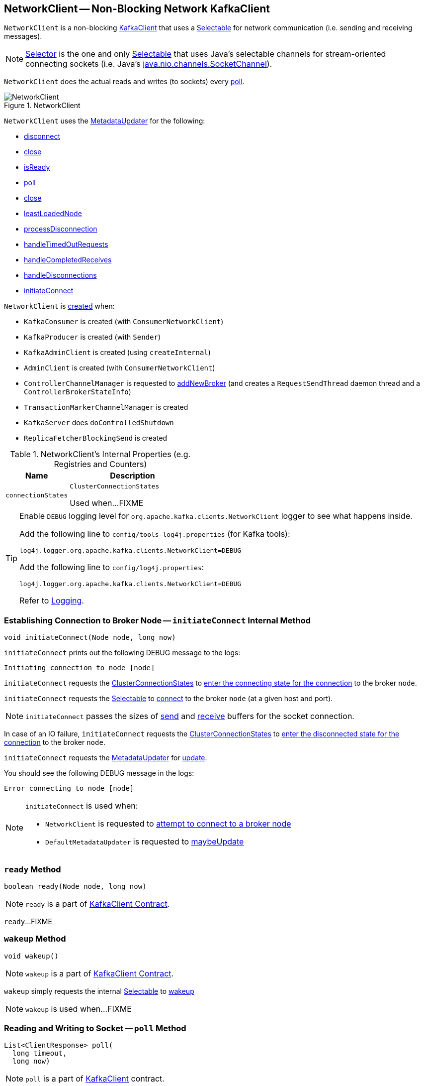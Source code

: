 == [[NetworkClient]] NetworkClient -- Non-Blocking Network KafkaClient

`NetworkClient` is a non-blocking <<kafka-clients-KafkaClient.adoc#, KafkaClient>> that uses a <<selector, Selectable>> for network communication (i.e. sending and receiving messages).

NOTE: link:kafka-common-network-Selector.adoc[Selector] is the one and only link:kafka-common-network-Selectable.adoc[Selectable] that uses Java's selectable channels for stream-oriented connecting sockets (i.e. Java's https://docs.oracle.com/en/java/javase/11/docs/api/java.base/java/nio/channels/SocketChannel.html[java.nio.channels.SocketChannel]).

`NetworkClient` does the actual reads and writes (to sockets) every <<poll, poll>>.

.NetworkClient
image::images/NetworkClient.png[align="center"]

`NetworkClient` uses the <<metadataUpdater, MetadataUpdater>> for the following:

* <<disconnect, disconnect>>

* <<close, close>>

* <<isReady, isReady>>

* <<poll, poll>>

* <<close, close>>

* <<leastLoadedNode, leastLoadedNode>>

* <<processDisconnection, processDisconnection>>

* <<handleTimedOutRequests, handleTimedOutRequests>>

* <<handleCompletedReceives, handleCompletedReceives>>

* <<handleDisconnections, handleDisconnections>>

* <<initiateConnect, initiateConnect>>

`NetworkClient` is <<creating-instance, created>> when:

* `KafkaConsumer` is created (with `ConsumerNetworkClient`)
* `KafkaProducer` is created (with `Sender`)
* `KafkaAdminClient` is created (using `createInternal`)
* `AdminClient` is created (with `ConsumerNetworkClient`)
* `ControllerChannelManager` is requested to <<kafka-controller-ControllerChannelManager.adoc#addNewBroker, addNewBroker>> (and creates a `RequestSendThread` daemon thread and a `ControllerBrokerStateInfo`)
* `TransactionMarkerChannelManager` is created
* `KafkaServer` does `doControlledShutdown`
* `ReplicaFetcherBlockingSend` is created

[[internal-registries]]
.NetworkClient's Internal Properties (e.g. Registries and Counters)
[cols="1,2",options="header",width="100%"]
|===
| Name
| Description

| [[connectionStates]] `connectionStates`
| `ClusterConnectionStates`

Used when...FIXME
|===

[[logging]]
[TIP]
====
Enable `DEBUG` logging level for `org.apache.kafka.clients.NetworkClient` logger to see what happens inside.

Add the following line to `config/tools-log4j.properties` (for Kafka tools):

```
log4j.logger.org.apache.kafka.clients.NetworkClient=DEBUG
```

Add the following line to `config/log4j.properties`:

```
log4j.logger.org.apache.kafka.clients.NetworkClient=DEBUG
```

Refer to link:kafka-logging.adoc[Logging].
====

=== [[initiateConnect]] Establishing Connection to Broker Node -- `initiateConnect` Internal Method

[source, java]
----
void initiateConnect(Node node, long now)
----

`initiateConnect` prints out the following DEBUG message to the logs:

```
Initiating connection to node [node]
```

`initiateConnect` requests the <<connectionStates, ClusterConnectionStates>> to link:kafka-ClusterConnectionStates.adoc#connecting[enter the connecting state for the connection] to the broker `node`.

`initiateConnect` requests the <<selector, Selectable>> to link:kafka-common-network-Selectable.adoc#connect[connect] to the broker `node` (at a given host and port).

NOTE: `initiateConnect` passes the sizes of <<socketSendBuffer, send>> and <<socketReceiveBuffer, receive>> buffers for the socket connection.

In case of an IO failure, `initiateConnect` requests the <<connectionStates, ClusterConnectionStates>> to link:kafka-ClusterConnectionStates.adoc#disconnected[enter the disconnected state for the connection] to the broker `node`.

`initiateConnect` requests the <<metadataUpdater, MetadataUpdater>> for link:kafka-clients-MetadataUpdater.adoc#requestUpdate[update].

You should see the following DEBUG message in the logs:

```
Error connecting to node [node]
```

[NOTE]
====
`initiateConnect` is used when:

* `NetworkClient` is requested to <<ready, attempt to connect to a broker node>>

* `DefaultMetadataUpdater` is requested to <<kafka-clients-DefaultMetadataUpdater.adoc#maybeUpdate, maybeUpdate>>
====

=== [[ready]] `ready` Method

[source, java]
----
boolean ready(Node node, long now)
----

NOTE: `ready` is a part of <<kafka-clients-KafkaClient.adoc#ready, KafkaClient Contract>>.

`ready`...FIXME

=== [[wakeup]] `wakeup` Method

[source, scala]
----
void wakeup()
----

NOTE: `wakeup` is a part of link:kafka-clients-KafkaClient.adoc#wakeup[KafkaClient Contract].

`wakeup` simply requests the internal <<selector, Selectable>> to link:kafka-clients-KafkaClient.adoc#wakeup[wakeup]

NOTE: `wakeup` is used when...FIXME

=== [[poll]] Reading and Writing to Socket -- `poll` Method

[source, java]
----
List<ClientResponse> poll(
  long timeout,
  long now)
----

NOTE: `poll` is a part of link:kafka-clients-KafkaClient.adoc#poll[KafkaClient] contract.

`poll` requests the <<metadataUpdater, MetadataUpdater>> for link:kafka-clients-MetadataUpdater.adoc#maybeUpdate[cluster metadata update (if needed and possible)].

`poll` then requests <<selector, Selectable>> to link:kafka-common-network-Selectable.adoc#poll[poll].

In the end, `poll` handles completed request sends, receives, disconnected connections, records any connections to new brokers, initiates API version requests, expire in-flight requests, and finally triggers their `RequestCompletionHandlers`.

In case <<abortedSends, abortedSends>> is not empty, `poll` creates a collection of `ClientResponse` with <<abortedSends, abortedSends>>, triggers their `RequestCompletionHandlers` and returns them.

=== [[handleCompletedReceives]] `handleCompletedReceives` Internal Method

[source, java]
----
void handleCompletedReceives(
  List<ClientResponse> responses,
  long now)
----

`handleCompletedReceives`...FIXME

NOTE: `handleCompletedReceives` is used exclusively when `NetworkClient` is requested to <<poll, poll>>.

=== [[creating-instance]] Creating NetworkClient Instance

`NetworkClient` takes the following when created:

* [[metadataUpdater]] <<kafka-clients-MetadataUpdater.adoc#, MetadataUpdater>> (i.e. <<kafka-clients-DefaultMetadataUpdater.adoc#, DefaultMetadataUpdater>>)
* [[metadata]] <<kafka-clients-Metadata.adoc#, Metadata>>
* [[selector]] <<kafka-common-network-Selectable.adoc#, Selectable>>
* [[clientId]] Client ID that is used to identify the client in requests to a Kafka server (when `NetworkClient` is requested to <<newClientRequest, create a new ClientRequest>>)
* [[maxInFlightRequestsPerConnection]] `maxInFlightRequestsPerConnection`
* [[reconnectBackoffMs]] `reconnectBackoffMs`
* [[reconnectBackoffMax]] `reconnectBackoffMax`
* [[socketSendBuffer]] Size of the TCP send buffer (SO_SNDBUF) for socket connection (in bytes)
+
Use link:kafka-properties.adoc#send.buffer.bytes[send.buffer.bytes] property to configure it.
+
Used when `NetworkClient` <<initiateConnect, establishes connection to a broker node>>.

* [[socketReceiveBuffer]] Size of the TCP receive buffer (SO_RCVBUF) for socket connection (in bytes)
+
Use link:kafka-properties.adoc#receive.buffer.bytes[receive.buffer.bytes] property to configure it.
+
Used when `NetworkClient` <<initiateConnect, establishes connection to a broker node>>

* [[defaultRequestTimeoutMs]] `defaultRequestTimeoutMs`
* [[time]] `Time`
* [[discoverBrokerVersions]] `discoverBrokerVersions` flag
* [[apiVersions]] `ApiVersions`
* [[throttleTimeSensor]] `throttleTimeSensor` <<kafka-Sensor.adoc#, Sensor>>
* [[logContext]] `LogContext`

`NetworkClient` initializes the <<internal-registries, internal registries and counters>>.

=== [[completeResponses]] Informing ClientResponse about Response Being Completed -- `completeResponses` Internal Method

[source, java]
----
void completeResponses(List<ClientResponse> responses)
----

`completeResponses` informs every `ClientResponse` (in the input `responses`) that a link:kafka-clients-ClientResponse.adoc#onComplete[response has been completed].

In case of any exception, `completeResponses` prints out the following ERROR message to the logs:

```
Uncaught error in request completion: [exception]
```

NOTE: `completeResponses` is used when `NetworkClient` is requested to <<poll, poll>> (for both <<abortedSends, abortedSends>> and completed actions).

=== [[newClientRequest]] Creating ClientRequest -- `newClientRequest` Method

[source, java]
----
ClientRequest newClientRequest(
  String nodeId,
  AbstractRequest.Builder<?> requestBuilder,
  long createdTimeMs,
  boolean expectResponse,
  int requestTimeoutMs,
  RequestCompletionHandler callback)
----

NOTE: `newClientRequest` is part of the <<kafka-clients-KafkaClient.adoc#newClientRequest, KafkaClient Contract>> to...FIXME.

`newClientRequest` simply creates a new `ClientRequest` (with the input parameters and the <<correlation, correlation>> incremented, the <<clientId, clientId>> and the <<defaultRequestTimeoutMs, defaultRequestTimeoutMs>>).

=== [[sendInternalMetadataRequest]] `sendInternalMetadataRequest` Internal Method

[source, java]
----
void sendInternalMetadataRequest(
  MetadataRequest.Builder builder,
  String nodeConnectionId,
  long now)
----

`sendInternalMetadataRequest`...FIXME

NOTE: `sendInternalMetadataRequest` is used exclusively when `DefaultMetadataUpdater` is requested to <<kafka-clients-DefaultMetadataUpdater.adoc#maybeUpdate, maybeUpdate>>.

=== [[doSend]] `doSend` Internal Method

[source, java]
----
void doSend(
  ClientRequest clientRequest,
  boolean isInternalRequest,
  long now)
void doSend(
  ClientRequest clientRequest,
  boolean isInternalRequest,
  long now,
  AbstractRequest request)
----

`doSend`...FIXME

NOTE: `doSend` is used when `NetworkClient` is requested to <<send, send>>, <<sendInternalMetadataRequest, sendInternalMetadataRequest>> and <<handleInitiateApiVersionRequests, handleInitiateApiVersionRequests>>.

=== [[send]] `send` Method

[source, java]
----
void send(ClientRequest request, long now)
----

NOTE: `send` is part of the <<kafka-clients-KafkaClient.adoc#send, KafkaClient Contract>> to...FIXME.

`send`...FIXME

=== [[handleDisconnections]] `handleDisconnections` Internal Method

[source, java]
----
void handleDisconnections(List<ClientResponse> responses, long now)
----

`handleDisconnections`...FIXME

NOTE: `handleDisconnections` is used exclusively when `NetworkClient` is requested to <<poll, poll>>.

=== [[handleTimedOutRequests]] `handleTimedOutRequests` Internal Method

[source, java]
----
void handleTimedOutRequests(List<ClientResponse> responses, long now)
----

`handleTimedOutRequests`...FIXME

NOTE: `handleTimedOutRequests` is used exclusively when `NetworkClient` is requested to <<poll, poll>>.

=== [[processDisconnection]] `processDisconnection` Internal Method

[source, java]
----
void processDisconnection(
  List<ClientResponse> responses,
  String nodeId,
  long now,
  ChannelState disconnectState)
----

`processDisconnection`...FIXME

NOTE: `processDisconnection` is used when `NetworkClient` is requested to <<handleTimedOutRequests, handleTimedOutRequests>>, <<handleApiVersionsResponse, handleApiVersionsResponse>>, and <<handleDisconnections, handleDisconnections>>.

=== [[handleApiVersionsResponse]] `handleApiVersionsResponse` Internal Method

[source, java]
----
void handleApiVersionsResponse(
  List<ClientResponse> responses,
  InFlightRequest req,
  long now,
  ApiVersionsResponse apiVersionsResponse)
----

`handleApiVersionsResponse`...FIXME

NOTE: `handleApiVersionsResponse` is used exclusively when `NetworkClient` is requested to <<handleCompletedReceives, handleCompletedReceives>> (when requested to <<poll, poll>>).

=== [[leastLoadedNode]] `leastLoadedNode` Method

[source, java]
----
Node leastLoadedNode(long now)
----

NOTE: `leastLoadedNode` is part of the <<kafka-clients-KafkaClient.adoc#leastLoadedNode, KafkaClient Contract>> to...FIXME.

`leastLoadedNode`...FIXME

=== [[close]] `close` Method

[source, java]
----
void close()
----

NOTE: `close` is part of Java's link:++https://docs.oracle.com/en/java/javase/11/docs/api/java.base/java/io/Closeable.html#close()++[java.io.Closeable] to close this stream and releases any system resources associated with it.

`close`...FIXME

=== [[close-nodeId]] `close` Method

[source, java]
----
void close(String nodeId)
----

NOTE: `close` is part of the <<kafka-clients-KafkaClient.adoc#close, KafkaClient Contract>> to...FIXME.

`close`...FIXME

=== [[isReady]] `isReady` Method

[source, java]
----
boolean isReady(Node node, long now)
----

NOTE: `isReady` is part of the <<kafka-clients-KafkaClient.adoc#isReady, KafkaClient Contract>> to...FIXME.

`isReady`...FIXME

=== [[disconnect]] `disconnect` Method

[source, java]
----
void disconnect(String nodeId)
----

NOTE: `disconnect` is part of the <<kafka-clients-KafkaClient.adoc#disconnect, KafkaClient Contract>> to...FIXME.

`disconnect`...FIXME
